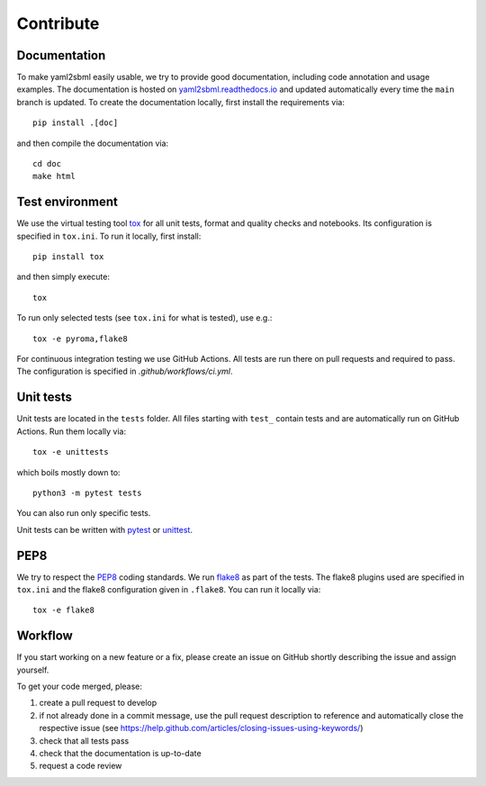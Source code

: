 Contribute
==========

Documentation
-------------

To make yaml2sbml easily usable, we try to provide good documentation,
including code annotation and usage examples.
The documentation is hosted on
`yaml2sbml.readthedocs.io <https://yaml2sbml.readthedocs.io>`_
and updated automatically every time the ``main`` branch is updated.
To create the documentation locally, first install the requirements via::

    pip install .[doc]

and then compile the documentation via::

    cd doc
    make html

Test environment
----------------

We use the virtual testing tool `tox <https://tox.readthedocs.io/en/latest/>`_
for all unit tests, format and quality checks and notebooks.
Its configuration is specified in ``tox.ini``. To run it locally, first
install::

    pip install tox

and then simply execute::

    tox

To run only selected tests (see ``tox.ini`` for what is tested), use e.g.::

    tox -e pyroma,flake8

For continuous integration testing we use GitHub Actions. All tests are run
there on pull requests and required to pass. The configuration is specified
in `.github/workflows/ci.yml`.

Unit tests
----------

Unit tests are located in the ``tests`` folder. All files starting with
``test_`` contain tests and are automatically run on GitHub Actions.
Run them locally via::

    tox -e unittests

which boils mostly down to::

    python3 -m pytest tests

You can also run only specific tests.

Unit tests can be written with `pytest <https://docs.pytest.org/en/latest/>`_
or `unittest <https://docs.python.org/3/library/unittest.html>`_.

PEP8
----

We try to respect the `PEP8 <https://www.python.org/dev/peps/pep-0008>`_
coding standards. We run `flake8 <https://flake8.pycqa.org>`_ as part of the
tests. The flake8 plugins used are specified in ``tox.ini`` and the flake8
configuration given in ``.flake8``.
You can run it locally via::

    tox -e flake8

Workflow
--------

If you start working on a new feature or a fix, please create an issue on
GitHub shortly describing the issue and assign yourself.

To get your code merged, please:

1. create a pull request to develop
2. if not already done in a commit message, use the pull request
   description to reference and automatically close the respective issue
   (see https://help.github.com/articles/closing-issues-using-keywords/)
3. check that all tests pass
4. check that the documentation is up-to-date
5. request a code review
